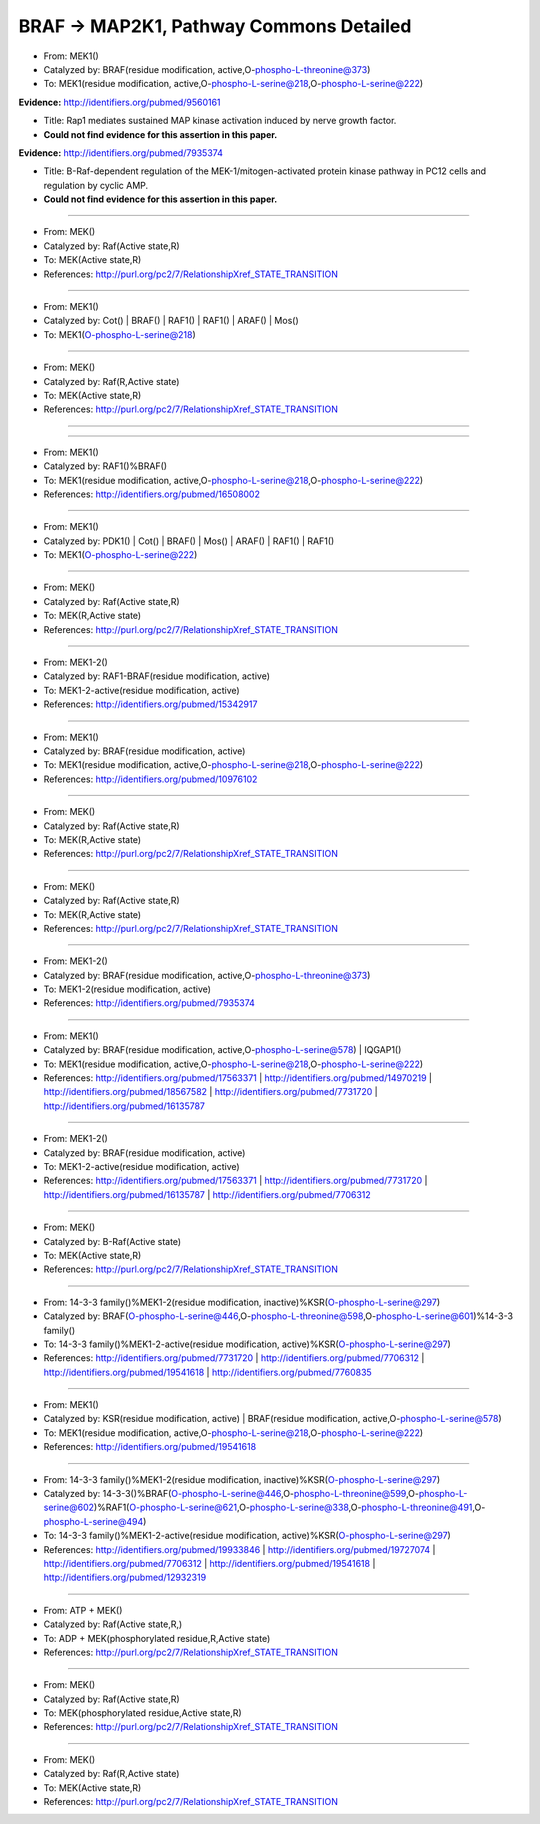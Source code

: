 BRAF -> MAP2K1, Pathway Commons Detailed
========================================

* From: MEK1()
* Catalyzed by: BRAF(residue modification, active,O-phospho-L-threonine@373)
* To: MEK1(residue modification, active,O-phospho-L-serine@218,O-phospho-L-serine@222)

**Evidence:** http://identifiers.org/pubmed/9560161

* Title: Rap1 mediates sustained MAP kinase activation induced by nerve growth factor.
* **Could not find evidence for this assertion in this paper.**

**Evidence:** http://identifiers.org/pubmed/7935374

* Title: B-Raf-dependent regulation of the MEK-1/mitogen-activated protein
  kinase pathway in PC12 cells and regulation by cyclic AMP.
* **Could not find evidence for this assertion in this paper.**

----

* From: MEK()
* Catalyzed by: Raf(Active state,R)
* To: MEK(Active state,R)
* References: http://purl.org/pc2/7/RelationshipXref_STATE_TRANSITION

----

* From: MEK1()
* Catalyzed by: Cot() | BRAF() | RAF1() | RAF1() | ARAF() | Mos()
* To: MEK1(O-phospho-L-serine@218)

----

* From: MEK()
* Catalyzed by: Raf(R,Active state)
* To: MEK(Active state,R)
* References: http://purl.org/pc2/7/RelationshipXref_STATE_TRANSITION

----


----

* From: MEK1()
* Catalyzed by: RAF1()%BRAF()
* To: MEK1(residue modification, active,O-phospho-L-serine@218,O-phospho-L-serine@222)
* References: http://identifiers.org/pubmed/16508002

----

* From: MEK1()
* Catalyzed by: PDK1() | Cot() | BRAF() | Mos() | ARAF() | RAF1() | RAF1()
* To: MEK1(O-phospho-L-serine@222)

----

* From: MEK()
* Catalyzed by: Raf(Active state,R)
* To: MEK(R,Active state)
* References: http://purl.org/pc2/7/RelationshipXref_STATE_TRANSITION

----

* From: MEK1-2()
* Catalyzed by: RAF1-BRAF(residue modification, active)
* To: MEK1-2-active(residue modification, active)
* References: http://identifiers.org/pubmed/15342917

----

* From: MEK1()
* Catalyzed by: BRAF(residue modification, active)
* To: MEK1(residue modification, active,O-phospho-L-serine@218,O-phospho-L-serine@222)
* References: http://identifiers.org/pubmed/10976102

----

* From: MEK()
* Catalyzed by: Raf(Active state,R)
* To: MEK(R,Active state)
* References: http://purl.org/pc2/7/RelationshipXref_STATE_TRANSITION

----

* From: MEK()
* Catalyzed by: Raf(Active state,R)
* To: MEK(R,Active state)
* References: http://purl.org/pc2/7/RelationshipXref_STATE_TRANSITION

----

* From: MEK1-2()
* Catalyzed by: BRAF(residue modification, active,O-phospho-L-threonine@373)
* To: MEK1-2(residue modification, active)
* References: http://identifiers.org/pubmed/7935374

----

* From: MEK1()
* Catalyzed by: BRAF(residue modification, active,O-phospho-L-serine@578) | IQGAP1()
* To: MEK1(residue modification, active,O-phospho-L-serine@218,O-phospho-L-serine@222)
* References: http://identifiers.org/pubmed/17563371 | http://identifiers.org/pubmed/14970219 | http://identifiers.org/pubmed/18567582 | http://identifiers.org/pubmed/7731720 | http://identifiers.org/pubmed/16135787

----

* From: MEK1-2()
* Catalyzed by: BRAF(residue modification, active)
* To: MEK1-2-active(residue modification, active)
* References: http://identifiers.org/pubmed/17563371 | http://identifiers.org/pubmed/7731720 | http://identifiers.org/pubmed/16135787 | http://identifiers.org/pubmed/7706312

----

* From: MEK()
* Catalyzed by: B-Raf(Active state)
* To: MEK(Active state,R)
* References: http://purl.org/pc2/7/RelationshipXref_STATE_TRANSITION

----

* From: 14-3-3 family()%MEK1-2(residue modification, inactive)%KSR(O-phospho-L-serine@297)
* Catalyzed by: BRAF(O-phospho-L-serine@446,O-phospho-L-threonine@598,O-phospho-L-serine@601)%14-3-3 family()
* To: 14-3-3 family()%MEK1-2-active(residue modification, active)%KSR(O-phospho-L-serine@297)
* References: http://identifiers.org/pubmed/7731720 | http://identifiers.org/pubmed/7706312 | http://identifiers.org/pubmed/19541618 | http://identifiers.org/pubmed/7760835

----

* From: MEK1()
* Catalyzed by: KSR(residue modification, active) | BRAF(residue modification, active,O-phospho-L-serine@578)
* To: MEK1(residue modification, active,O-phospho-L-serine@218,O-phospho-L-serine@222)
* References: http://identifiers.org/pubmed/19541618

----

* From: 14-3-3 family()%MEK1-2(residue modification, inactive)%KSR(O-phospho-L-serine@297)
* Catalyzed by: 14-3-3()%BRAF(O-phospho-L-serine@446,O-phospho-L-threonine@599,O-phospho-L-serine@602)%RAF1(O-phospho-L-serine@621,O-phospho-L-serine@338,O-phospho-L-threonine@491,O-phospho-L-serine@494)
* To: 14-3-3 family()%MEK1-2-active(residue modification, active)%KSR(O-phospho-L-serine@297)
* References: http://identifiers.org/pubmed/19933846 | http://identifiers.org/pubmed/19727074 | http://identifiers.org/pubmed/7706312 | http://identifiers.org/pubmed/19541618 | http://identifiers.org/pubmed/12932319

----

* From: ATP + MEK()
* Catalyzed by: Raf(Active state,R,)
* To: ADP + MEK(phosphorylated residue,R,Active state)
* References: http://purl.org/pc2/7/RelationshipXref_STATE_TRANSITION

----

* From: MEK()
* Catalyzed by: Raf(Active state,R)
* To: MEK(phosphorylated residue,Active state,R)
* References: http://purl.org/pc2/7/RelationshipXref_STATE_TRANSITION

----

* From: MEK()
* Catalyzed by: Raf(R,Active state)
* To: MEK(Active state,R)
* References: http://purl.org/pc2/7/RelationshipXref_STATE_TRANSITION


